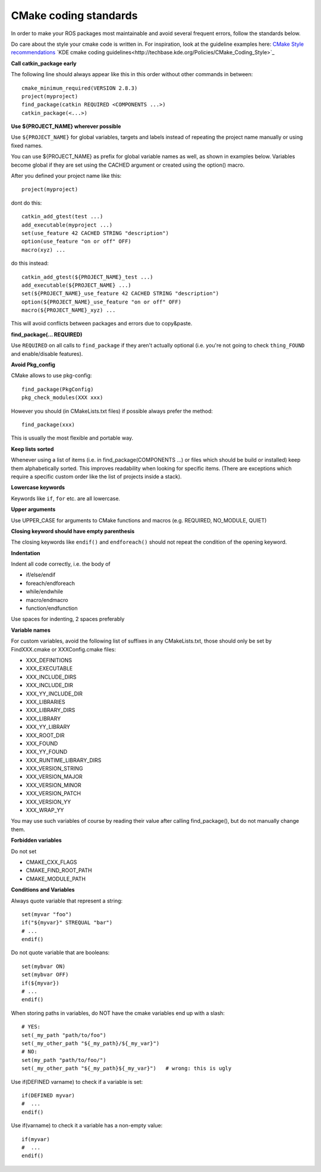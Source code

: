 CMake coding standards
======================

In order to make your ROS packages most maintainable and avoid several
frequent errors, follow the standards below.

Do care about the style your cmake code is written in.
For inspiration, look at the guideline examples here:
`CMake Style recommendations <http://www.cmake.org/cgi-bin/viewcvs.cgi/Modules/readme.txt?root=CMake&view=markup>`_
`KDE cmake coding guidelines<http://techbase.kde.org/Policies/CMake_Coding_Style>`_

**Call catkin_package early**

The following line should always appear like this in this order
without other commands in between::

  cmake_minimum_required(VERSION 2.8.3)
  project(myproject)
  find_package(catkin REQUIRED <COMPONENTS ...>)
  catkin_package(<...>)

**Use ${PROJECT_NAME} wherever possible**

Use ``${PROJECT_NAME}`` for global variables, targets and labels instead of
repeating the project name manually or using fixed names.

You can use ${PROJECT_NAME} as prefix for global variable names as well, as shown in examples below. Variables become global if they are set using the CACHED  argument or created using the option() macro.

After you defined your project name like this::

   project(myproject)

dont do this::

  catkin_add_gtest(test ...)
  add_executable(myproject ...)
  set(use_feature 42 CACHED STRING "description")
  option(use_feature "on or off" OFF)
  macro(xyz) ...

do this instead::

  catkin_add_gtest(${PROJECT_NAME}_test ...)
  add_executable(${PROJECT_NAME} ...)
  set(${PROJECT_NAME}_use_feature 42 CACHED STRING "description")
  option(${PROJECT_NAME}_use_feature "on or off" OFF)
  macro(${PROJECT_NAME}_xyz) ...

This will avoid conflicts between packages and errors due to copy&paste.

**find_package(... REQUIRED)**

Use ``REQUIRED`` on all calls to ``find_package`` if they aren't
actually optional (i.e. you're not going to check ``thing_FOUND``
and enable/disable features).

**Avoid Pkg_config**

CMake allows to use pkg-config::

  find_package(PkgConfig)
  pkg_check_modules(XXX xxx)

However you should (in CMakeLists.txt files) if possible always prefer the method::

  find_package(xxx)

This is usually the most flexible and portable way.

**Keep lists sorted**

Whenever using a list of items (i.e. in find_package(COMPONENTS ...)
or files which should be build or installed) keep them alphabetically
sorted.  This improves readability when looking for specific items.
(There are exceptions which require a specific custom order like the
list of projects inside a stack).

**Lowercase keywords**

Keywords like ``if``, ``for`` etc. are all lowercase.

**Upper arguments**

Use UPPER_CASE for arguments to CMake functions and macros (e.g. REQUIRED, NO_MODULE, QUIET)

**Closing keyword should have empty parenthesis**

The closing keywords like ``endif()`` and ``endforeach()`` should not repeat the condition of the opening keyword.

**Indentation**

Indent all code correctly, i.e. the body of

*    if/else/endif
*    foreach/endforeach
*    while/endwhile
*    macro/endmacro
*    function/endfunction

Use spaces for indenting, 2 spaces preferably

**Variable names**

For custom variables, avoid the following list of suffixes in any CMakeLists.txt, those should only be set by FindXXX.cmake or XXXConfig.cmake files:

* XXX_DEFINITIONS
* XXX_EXECUTABLE
* XXX_INCLUDE_DIRS
* XXX_INCLUDE_DIR
* XXX_YY_INCLUDE_DIR
* XXX_LIBRARIES
* XXX_LIBRARY_DIRS
* XXX_LIBRARY
* XXX_YY_LIBRARY
* XXX_ROOT_DIR
* XXX_FOUND
* XXX_YY_FOUND
* XXX_RUNTIME_LIBRARY_DIRS
* XXX_VERSION_STRING
* XXX_VERSION_MAJOR
* XXX_VERSION_MINOR
* XXX_VERSION_PATCH
* XXX_VERSION_YY
* XXX_WRAP_YY

You may use such variables of course by reading their value after calling find_package(), but do not manually change them.

**Forbidden variables**

Do not set

* CMAKE_CXX_FLAGS
* CMAKE_FIND_ROOT_PATH
* CMAKE_MODULE_PATH

**Conditions and Variables**

Always quote variable that represent a string::

  set(myvar "foo")
  if("${myvar}" STREQUAL "bar")
  # ...
  endif()

Do not quote variable that are booleans::

  set(mybvar ON)
  set(mybvar OFF)
  if(${myvar})
  # ...
  endif()

When storing paths in variables, do NOT have the cmake variables end up with a slash::

  # YES:
  set(_my_path "path/to/foo")
  set(_my_other_path "${_my_path}/${_my_var}")
  # NO:
  set(my_path "path/to/foo/")
  set(_my_other_path "${_my_path}${_my_var}")   # wrong: this is ugly

Use if(DEFINED varname) to check if a variable is set::

  if(DEFINED myvar)
  #  ...
  endif()

Use if(varname) to check it a variable has a non-empty value::

  if(myvar)
  #  ...
  endif()
